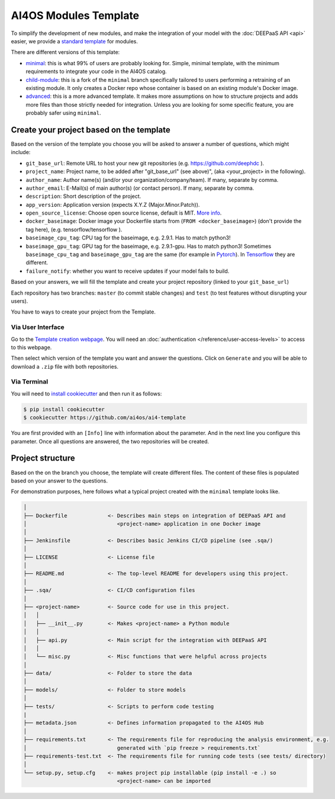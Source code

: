 AI4OS Modules Template
======================


To simplify the development of new modules, and make the integration of your model with the
:doc:`DEEPaaS API <api>` easier, we provide a `standard template <https://github.com/deephdc/cookiecutter-deep>`__
for modules.

There are different versions of this template:

* `minimal <https://github.com/ai4os/ai4-template>`__:
  this is what 99% of users are probably looking for. Simple, minimal template,
  with the minimum requirements to integrate your code in the AI4OS catalog.
* `child-module <https://github.com/ai4os/ai4-template-child>`__:
  this is a fork of the ``minimal`` branch specifically tailored to users performing a
  retraining of an existing module. It only creates a Docker repo whose container is
  based on an existing module's Docker image.
* `advanced <https://github.com/ai4os/ai4-template-adv>`__:
  this is a more advanced template.
  It makes more assumptions on how to structure projects and adds more files than those
  strictly needed for integration.
  Unless you are looking for some specific feature, you are probably safer using ``minimal``.

Create your project based on the template
-----------------------------------------

Based on the version of the template you choose you will be asked to answer a number of
questions, which might include:

* ``git_base_url``: Remote URL to host your new git repositories (e.g. https://github.com/deephdc ).
* ``project_name``: Project name, to be added after \"git_base_url\" (see above)", (aka <your_project> in the following).
* ``author_name``: Author name(s) (and/or your organization/company/team). If many, separate by comma.
* ``author_email``: E-Mail(s) of main author(s) (or contact person). If many, separate by comma.
* ``description``: Short description of the project.
* ``app_version``: Application version (expects X.Y.Z (Major.Minor.Patch)).
* ``open_source_license``: Choose open source license, default is MIT. `More info <https://opensource.org/licenses>`__.
* ``docker_baseimage``: Docker image your Dockerfile starts from (``FROM <docker_baseimage>``) (don't provide the tag here), (e.g. tensorflow/tensorflow ).
* ``baseimage_cpu_tag``: CPU tag for the baseimage, e.g. 2.9.1. Has to match python3!
* ``baseimage_gpu_tag``: GPU tag for the baseimage, e.g. 2.9.1-gpu. Has to match python3!
  Sometimes ``baseimage_cpu_tag`` and ``baseimage_gpu_tag`` are the same (for example in `Pytorch <https://hub.docker.com/r/pytorch/pytorch/tags>`__).
  In `Tensorflow <https://hub.docker.com/r/tensorflow/tensorflow/tags>`__ they are different.
* ``failure_notify``: whether you want to receive updates if your model fails to build.

Based on your answers, we will fill the template and create your project repository
(linked to your ``git_base_url``)

Each repository has two branches: ``master`` (to commit stable changes) and ``test``
(to test features without disrupting your users).

You have to ways to create your project from the Template.

Via User Interface
~~~~~~~~~~~~~~~~~~

Go to the `Template creation webpage <https://templates.cloud.ai4eosc.eu/>`__.
You will need an :doc:`authentication </reference/user-access-levels>` to access to this webpage.

Then select which version of the template you want and answer the questions.
Click on ``Generate`` and you will be able to download a ``.zip`` file with both
repositories.

Via Terminal
~~~~~~~~~~~~

You will need to `install cookiecutter <https://cookiecutter.readthedocs.io/en/latest/installation.html>`__
and then run it as follows:

.. code-block:: console

  $ pip install cookiecutter
  $ cookiecutter https://github.com/ai4os/ai4-template

You are first provided with an ``[Info]`` line with information about the parameter.
And in the next line you configure this parameter.
Once all questions are answered, the two repositories will be created.

Project structure
-----------------

Based on the on the branch you choose, the template will create different files.
The content of these files is populated based on your answer to the questions.

For demonstration purposes, here follows what a typical project created with the
``minimal`` template looks like.

.. code-block::

  │
  ├── Dockerfile             <- Describes main steps on integration of DEEPaaS API and
  │                             <project-name> application in one Docker image
  │
  ├── Jenkinsfile            <- Describes basic Jenkins CI/CD pipeline (see .sqa/)
  │
  ├── LICENSE                <- License file
  │
  ├── README.md              <- The top-level README for developers using this project.
  │
  ├── .sqa/                  <- CI/CD configuration files
  │
  ├── <project-name>         <- Source code for use in this project.
  │   │
  │   ├── __init__.py        <- Makes <project-name> a Python module
  │   │
  │   ├── api.py             <- Main script for the integration with DEEPaaS API
  │   │
  │   └── misc.py            <- Misc functions that were helpful across projects
  │
  ├── data/                  <- Folder to store the data
  │
  ├── models/                <- Folder to store models
  │
  ├── tests/                 <- Scripts to perform code testing
  |
  ├── metadata.json          <- Defines information propagated to the AI4OS Hub
  │
  ├── requirements.txt       <- The requirements file for reproducing the analysis environment, e.g.
  │                             generated with `pip freeze > requirements.txt`
  ├── requirements-test.txt  <- The requirements file for running code tests (see tests/ directory)
  │
  └── setup.py, setup.cfg    <- makes project pip installable (pip install -e .) so
                                <project-name> can be imported
